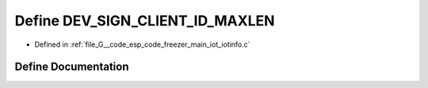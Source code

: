 .. _exhale_define_iotinfo_8c_1afc0f2ad2b2c78b7b8d132d5a7f33360a:

Define DEV_SIGN_CLIENT_ID_MAXLEN
================================

- Defined in :ref:`file_G__code_esp_code_freezer_main_iot_iotinfo.c`


Define Documentation
--------------------


.. doxygendefine:: DEV_SIGN_CLIENT_ID_MAXLEN
